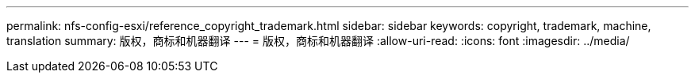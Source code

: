 ---
permalink: nfs-config-esxi/reference_copyright_trademark.html 
sidebar: sidebar 
keywords: copyright, trademark, machine, translation 
summary: 版权，商标和机器翻译 
---
= 版权，商标和机器翻译
:allow-uri-read: 
:icons: font
:imagesdir: ../media/


